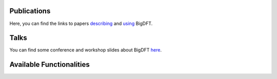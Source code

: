 Publications
============

Here, you can find the links to papers describing_ and using_ BigDFT.

.. _describing: http://bigdft.org/Wiki/index.php?title=Articles_describing_BigDFT
.. _using: http://bigdft.org/Wiki/index.php?title=Articles_using_BigDFT

Talks
=====

You can find some conference and workshop slides about BigDFT here_.

.. _here: http://bigdft.org/Wiki/index.php?title=Presenting_BigDFT

Available Functionalities
=========================

.. todo:: insert list of functionalities, current status (i.e. works/under development) and compatibility issues, and link to notebook if appropriate
